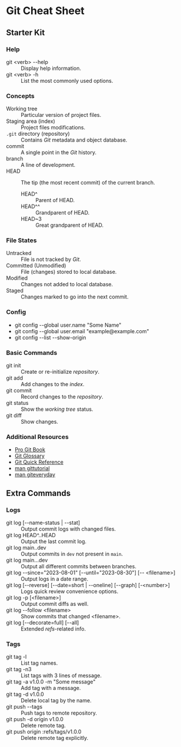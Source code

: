 * Git Cheat Sheet

** Starter Kit

*** Help
- git <verb> -​-help :: Display help information.
- git <verb> -h :: List the most commonly used options.

*** Concepts
- Working tree :: Particular version of project files.
- Staging area (index) :: Project files modifications.
- ~.git~ directory (repository) :: Contains /Git/ metadata and object database.
- commit :: A single point in the /Git/ history.
- branch :: A line of development.
- HEAD :: The tip (the most recent commit) of the current branch.
  - HEAD^ :: Parent of HEAD.
  - HEAD^^ :: Grandparent of HEAD.
  - HEAD~3 :: Great grandparent of HEAD.

*** File States
- Untracked :: File is not tracked by /Git/.
- Committed (Unmodified) :: File (changes) stored to local database.
- Modified :: Changes not added to local database.
- Staged :: Changes marked to go into the next commit.

*** Config
- git config -​-global user.name "Some Name"
- git config -​-global user.email "example@example.com"
- git config -​-list -​-show-origin

*** Basic Commands
- git init :: Create or re-initialize /repository/.
- git add :: Add changes to the /index/.
- git commit :: Record changes to the /repository/.
- git status :: Show the /working tree/ status.
- git diff :: Show changes.

*** Additional Resources
- [[https://git-scm.com/book][Pro Git Book]]
- [[https://git-scm.com/docs/user-manual#glossary][Git Glossary]]
- [[https://git-scm.com/docs/user-manual#git-quick-start][Git Quick Reference]]
- [[https://git-scm.com/docs/gittutorial][man gittutorial]]
- [[https://git-scm.com/docs/giteveryday][man giteveryday]]


** Extra Commands

*** Logs
- git log [-​-name-status | -​-stat] :: Output commit logs with changed files.
- git log HEAD​^​..HEAD :: Output the last commit log.
- git log main.​.dev :: Output commits in ~dev~ not present in ~main~.
- git log main.​..dev :: Output all different commits between branches.
- git log -​-since="2023-08-01" [-​-until="2023-08-30"] [-​- <filename>] :: Output
  logs in a date range.
- git log [-​-reverse] [-​-date=short | -​-oneline] [-​-graph] [-<number>] :: Logs
  quick review convenience options.
- git log -p [<filename>] :: Output commit diffs as well.
- git log -​-follow <filename> :: Show commits that changed <filename>.
- git log [-​-decorate=full] [-​-all] :: Extended /refs/-related info.

*** Tags
- git tag -l :: List tag names.
- git tag -n3 :: List tags with 3 lines of message.
- git tag -a v1.0.0 -m "Some message" :: Add tag with a message.
- git tag -d v1.0.0 :: Delete local tag by the name.
- git push -​-tags :: Push tags to remote repository.
- git push -d origin v1.0.0 :: Delete remote tag.
- git push origin :refs/tags/v1.0.0 :: Delete remote tag explicitly.
